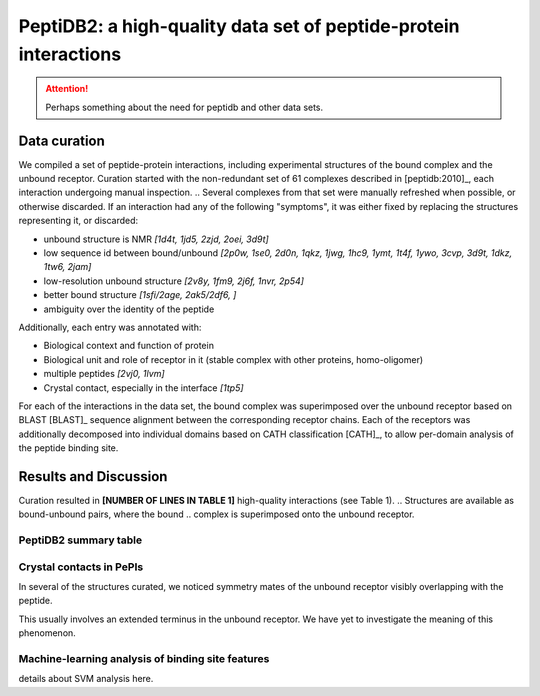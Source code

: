 PeptiDB2: a high-quality data set of peptide-protein interactions
=================================================================

.. attention::
    Perhaps something about the need for peptidb and other data sets.


Data curation
-------------

We compiled a set of peptide-protein interactions, including
experimental structures of the bound complex and the unbound receptor. 
Curation started with the non-redundant set of 61 complexes described
in [peptidb:2010]_, each interaction undergoing manual inspection.
.. Several complexes from that set were manually refreshed when possible, or otherwise discarded.
If an interaction had any of the following "symptoms", it was either
fixed by replacing the structures representing it, or discarded:

* unbound structure is NMR *[1d4t, 1jd5, 2zjd, 2oei, 3d9t]*
* low sequence id between bound/unbound *[2p0w, 1se0, 2d0n, 1qkz,
  1jwg, 1hc9, 1ymt, 1t4f, 1ywo, 3cvp, 3d9t, 1dkz, 1tw6, 2jam]*
* low-resolution unbound structure *[2v8y, 1fm9, 2j6f, 1nvr, 2p54]*
* better bound structure *[1sfi/2age, 2ak5/2df6, ]*
* ambiguity over the identity of the peptide

Additionally, each entry was annotated with:

* Biological context and function of protein
* Biological unit and role of receptor in it (stable complex with
  other proteins, homo-oligomer)
* multiple peptides *[2vj0, 1lvm]*
* Crystal contact, especially in the interface *[1tp5]*
.. * domain decomposition of unbound (is relevant?)

For each of the interactions in the data set, the bound complex was
superimposed over the unbound receptor based on BLAST [BLAST]_
sequence alignment between the corresponding receptor chains.
Each of the receptors was additionally decomposed into individual
domains based on CATH classification [CATH]_, to allow per-domain
analysis of the peptide binding site.


   
Results and Discussion
-----------------------

Curation resulted in **[NUMBER OF LINES IN TABLE 1]** high-quality
interactions (see Table 1).
.. Structures are available as bound-unbound pairs, where the bound
.. complex is superimposed onto the unbound receptor. 

.. raw:: latex
    \usepackage{lscape}
    \begin{landscape}

.. csv-table:: 
    :file: _tables/peptidb2_table1.csv
    :header-rows: 1

.. raw:: latex
    \end{landscape}

PeptiDB2 summary table
~~~~~~~~~~~~~~~~~~~~~~~

.. csv-table::
    :url: https://docs.google.com/spreadsheet/pub?key=0ApXQ1x_sHoGrdFYwdEJ6aTFZckc3cHlzZEVzV01jUWc&single=true&gid=2&range=A1%3AF100&output=csv
    :header-rows: 1
    :widths: 2 1 1 2 1 2


Crystal contacts in PePIs
~~~~~~~~~~~~~~~~~~~~~~~~~~~~~~~~~~~~~~~~~~~~~

In several of the structures curated, we noticed symmetry mates of the
unbound receptor visibly overlapping with the peptide. 

..
    Comparing the sequences of these tails to their corresponding peptides
    did not reveal high sequence correlation **[STATISTICS HERE]**.

This usually involves an extended terminus in the unbound receptor. We
have yet to investigate the meaning of this phenomenon.

Machine-learning analysis of binding site features
~~~~~~~~~~~~~~~~~~~~~~~~~~~~~~~~~~~~~~~~~~~~~~~~~~

details about SVM analysis here.


